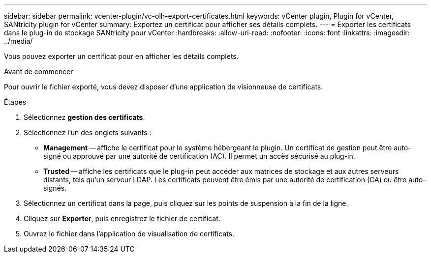 ---
sidebar: sidebar 
permalink: vcenter-plugin/vc-olh-export-certificates.html 
keywords: vCenter plugin, Plugin for vCenter, SANtricity plugin for vCenter 
summary: Exportez un certificat pour afficher ses détails complets. 
---
= Exporter les certificats dans le plug-in de stockage SANtricity pour vCenter
:hardbreaks:
:allow-uri-read: 
:nofooter: 
:icons: font
:linkattrs: 
:imagesdir: ../media/


[role="lead"]
Vous pouvez exporter un certificat pour en afficher les détails complets.

.Avant de commencer
Pour ouvrir le fichier exporté, vous devez disposer d'une application de visionneuse de certificats.

.Étapes
. Sélectionnez *gestion des certificats*.
. Sélectionnez l'un des onglets suivants :
+
** *Management* -- affiche le certificat pour le système hébergeant le plugin. Un certificat de gestion peut être auto-signé ou approuvé par une autorité de certification (AC). Il permet un accès sécurisé au plug-in.
** *Trusted* -- affiche les certificats que le plug-in peut accéder aux matrices de stockage et aux autres serveurs distants, tels qu'un serveur LDAP. Les certificats peuvent être émis par une autorité de certification (CA) ou être auto-signés.


. Sélectionnez un certificat dans la page, puis cliquez sur les points de suspension à la fin de la ligne.
. Cliquez sur *Exporter*, puis enregistrez le fichier de certificat.
. Ouvrez le fichier dans l'application de visualisation de certificats.

